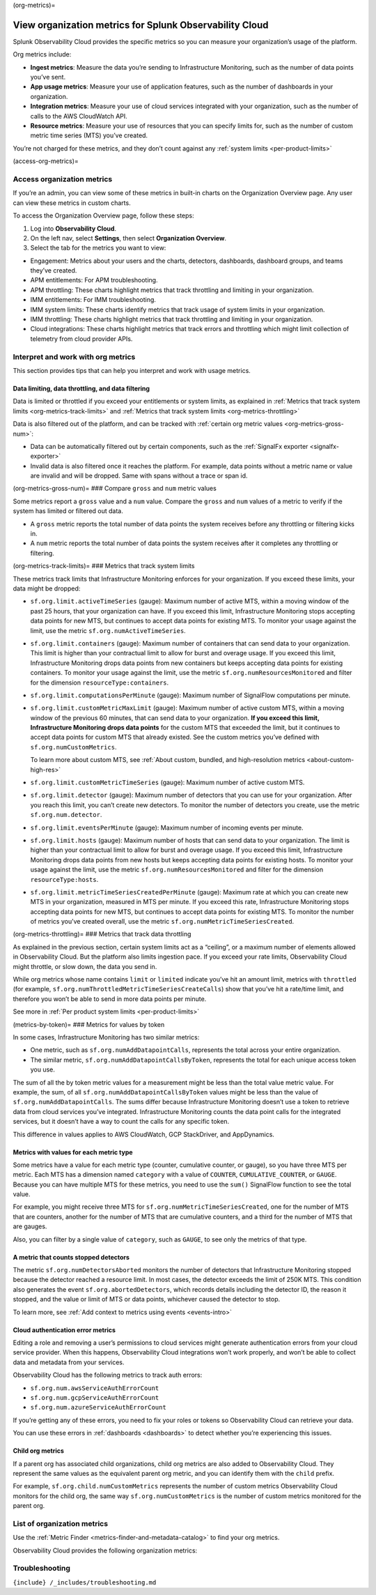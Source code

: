 (org-metrics)=

View organization metrics for Splunk Observability Cloud
========================================================

Splunk Observability Cloud provides the specific metrics so you can
measure your organization’s usage of the platform.

Org metrics include:

-  **Ingest metrics**: Measure the data you’re sending to Infrastructure
   Monitoring, such as the number of data points you’ve sent.

-  **App usage metrics**: Measure your use of application features, such
   as the number of dashboards in your organization.

-  **Integration metrics**: Measure your use of cloud services
   integrated with your organization, such as the number of calls to the
   AWS CloudWatch API.

-  **Resource metrics**: Measure your use of resources that you can
   specify limits for, such as the number of custom metric time series
   (MTS) you’ve created.

You’re not charged for these metrics, and they don’t count against any
:ref:`system limits <per-product-limits>`

(access-org-metrics)=

Access organization metrics
---------------------------

If you’re an admin, you can view some of these metrics in built-in
charts on the Organization Overview page. Any user can view these
metrics in custom charts.

To access the Organization Overview page, follow these steps:

1. Log into **Observability Cloud**.

2. On the left nav, select **Settings**, then select **Organization
   Overview**.

3. Select the tab for the metrics you want to view:

-  Engagement: Metrics about your users and the charts, detectors,
   dashboards, dashboard groups, and teams they’ve created.

-  APM entitlements: For APM troubleshooting.

-  APM throttling: These charts highlight metrics that track throttling
   and limiting in your organization.

-  IMM entitlements: For IMM troubleshooting.

-  IMM system limits: These charts identify metrics that track usage of
   system limits in your organization.

-  IMM throttling: These charts highlight metrics that track throttling
   and limiting in your organization.

-  Cloud integrations: These charts highlight metrics that track errors
   and throttling which might limit collection of telemetry from cloud
   provider APIs.

Interpret and work with org metrics
-----------------------------------

This section provides tips that can help you interpret and work with
usage metrics.

Data limiting, data throttling, and data filtering
~~~~~~~~~~~~~~~~~~~~~~~~~~~~~~~~~~~~~~~~~~~~~~~~~~

Data is limited or throttled if you exceed your entitlements or system
limits, as explained in
:ref:`Metrics that track system limits <org-metrics-track-limits>`
and
:ref:`Metrics that track system limits <org-metrics-throttling>`

Data is also filtered out of the platform, and can be tracked with
:ref:`certain org metric values <org-metrics-gross-num>`:

-  Data can be automatically filtered out by certain components, such as
   the :ref:`SignalFx exporter <signalfx-exporter>`

-  Invalid data is also filtered once it reaches the platform. For
   example, data points without a metric name or value are invalid and
   will be dropped. Same with spans without a trace or span id.

(org-metrics-gross-num)= ### Compare ``gross`` and ``num`` metric values

Some metrics report a ``gross`` value and a ``num`` value. Compare the
``gross`` and ``num`` values of a metric to verify if the system has
limited or filtered out data.

-  A ``gross`` metric reports the total number of data points the system
   receives before any throttling or filtering kicks in.

-  A ``num`` metric reports the total number of data points the system
   receives after it completes any throttling or filtering.

(org-metrics-track-limits)= ### Metrics that track system limits

These metrics track limits that Infrastructure Monitoring enforces for
your organization. If you exceed these limits, your data might be
dropped:

-  ``sf.org.limit.activeTimeSeries`` (gauge): Maximum number of active
   MTS, within a moving window of the past 25 hours, that your
   organization can have. If you exceed this limit, Infrastructure
   Monitoring stops accepting data points for new MTS, but continues to
   accept data points for existing MTS. To monitor your usage against
   the limit, use the metric ``sf.org.numActiveTimeSeries``.

-  ``sf.org.limit.containers`` (gauge): Maximum number of containers
   that can send data to your organization. This limit is higher than
   your contractual limit to allow for burst and overage usage. If you
   exceed this limit, Infrastructure Monitoring drops data points from
   new containers but keeps accepting data points for existing
   containers. To monitor your usage against the limit, use the metric
   ``sf.org.numResourcesMonitored`` and filter for the dimension
   ``resourceType:containers``.

-  ``sf.org.limit.computationsPerMinute`` (gauge): Maximum number of
   SignalFlow computations per minute.

-  ``sf.org.limit.customMetricMaxLimit`` (gauge): Maximum number of
   active custom MTS, within a moving window of the previous 60 minutes,
   that can send data to your organization. **If you exceed this limit,
   Infrastructure Monitoring drops data points** for the custom MTS that
   exceeded the limit, but it continues to accept data points for custom
   MTS that already existed. See the custom metrics you’ve defined with
   ``sf.org.numCustomMetrics``.

   To learn more about custom MTS, see
   :ref:`About custom, bundled, and high-resolution metrics <about-custom-high-res>`

-  ``sf.org.limit.customMetricTimeSeries`` (gauge): Maximum number of
   active custom MTS.

-  ``sf.org.limit.detector`` (gauge): Maximum number of detectors that
   you can use for your organization. After you reach this limit, you
   can’t create new detectors. To monitor the number of detectors you
   create, use the metric ``sf.org.num.detector``.

-  ``sf.org.limit.eventsPerMinute`` (gauge): Maximum number of incoming
   events per minute.

-  ``sf.org.limit.hosts`` (gauge): Maximum number of hosts that can send
   data to your organization. The limit is higher than your contractual
   limit to allow for burst and overage usage. If you exceed this limit,
   Infrastructure Monitoring drops data points from new hosts but keeps
   accepting data points for existing hosts. To monitor your usage
   against the limit, use the metric ``sf.org.numResourcesMonitored``
   and filter for the dimension ``resourceType:hosts``.

-  ``sf.org.limit.metricTimeSeriesCreatedPerMinute`` (gauge): Maximum
   rate at which you can create new MTS in your organization, measured
   in MTS per minute. If you exceed this rate, Infrastructure Monitoring
   stops accepting data points for new MTS, but continues to accept data
   points for existing MTS. To monitor the number of metrics you’ve
   created overall, use the metric
   ``sf.org.numMetricTimeSeriesCreated``.

(org-metrics-throttling)= ### Metrics that track data throttling

As explained in the previous section, certain system limits act as a
“ceiling”, or a maximum number of elements allowed in Observability
Cloud. But the platform also limits ingestion pace. If you exceed your
rate limits, Observability Cloud might throttle, or slow down, the data
you send in.

While org metrics whose name contains ``limit`` or ``limited`` indicate
you’ve hit an amount limit, metrics with ``throttled`` (for example,
``sf.org.numThrottledMetricTimeSeriesCreateCalls``) show that you’ve hit
a rate/time limit, and therefore you won’t be able to send in more data
points per minute.

See more in :ref:`Per product system limits <per-product-limits>`

(metrics-by-token)= ### Metrics for values by token

In some cases, Infrastructure Monitoring has two similar metrics:

-  One metric, such as ``sf.org.numAddDatapointCalls``, represents the
   total across your entire organization.

-  The similar metric, ``sf.org.numAddDatapointCallsByToken``,
   represents the total for each unique access token you use.

The sum of all the by token metric values for a measurement might be
less than the total value metric value. For example, the sum, of all
``sf.org.numAddDatapointCallsByToken`` values might be less than the
value of ``sf.org.numAddDatapointCalls``. The sums differ because
Infrastructure Monitoring doesn’t use a token to retrieve data from
cloud services you’ve integrated. Infrastructure Monitoring counts the
data point calls for the integrated services, but it doesn’t have a way
to count the calls for any specific token.

This difference in values applies to AWS CloudWatch, GCP StackDriver,
and AppDynamics.

Metrics with values for each metric type
~~~~~~~~~~~~~~~~~~~~~~~~~~~~~~~~~~~~~~~~

Some metrics have a value for each metric type (counter, cumulative
counter, or gauge), so you have three MTS per metric. Each MTS has a
dimension named ``category`` with a value of ``COUNTER``,
``CUMULATIVE_COUNTER``, or ``GAUGE``. Because you can have multiple MTS
for these metrics, you need to use the ``sum()`` SignalFlow function to
see the total value.

For example, you might receive three MTS for
``sf.org.numMetricTimeSeriesCreated``, one for the number of MTS that
are counters, another for the number of MTS that are cumulative
counters, and a third for the number of MTS that are gauges.

Also, you can filter by a single value of ``category``, such as
``GAUGE``, to see only the metrics of that type.

A metric that counts stopped detectors
~~~~~~~~~~~~~~~~~~~~~~~~~~~~~~~~~~~~~~

The metric ``sf.org.numDetectorsAborted`` monitors the number of
detectors that Infrastructure Monitoring stopped because the detector
reached a resource limit. In most cases, the detector exceeds the limit
of 250K MTS. This condition also generates the event
``sf.org.abortedDetectors``, which records details including the
detector ID, the reason it stopped, and the value or limit of MTS or
data points, whichever caused the detector to stop.

To learn more, see
:ref:`Add context to metrics using events <events-intro>`

Cloud authentication error metrics
~~~~~~~~~~~~~~~~~~~~~~~~~~~~~~~~~~

Editing a role and removing a user’s permissions to cloud services might
generate authentication errors from your cloud service provider. When
this happens, Observability Cloud integrations won’t work properly, and
won’t be able to collect data and metadata from your services.

Observability Cloud has the following metrics to track auth errors:

-  ``sf.org.num.awsServiceAuthErrorCount``

-  ``sf.org.num.gcpServiceAuthErrorCount``

-  ``sf.org.num.azureServiceAuthErrorCount``

If you’re getting any of these errors, you need to fix your roles or
tokens so Observability Cloud can retrieve your data.

You can use these errors in :ref:`dashboards <dashboards>` to detect
whether you’re experiencing this issues.

Child org metrics
~~~~~~~~~~~~~~~~~

If a parent org has associated child organizations, child org metrics
are also added to Observability Cloud. They represent the same values as
the equivalent parent org metric, and you can identify them with the
``child`` prefix.

For example, ``sf.org.child.numCustomMetrics`` represents the number of
custom metrics Observability Cloud monitors for the child org, the same
way ``sf.org.numCustomMetrics`` is the number of custom metrics
monitored for the parent org.

List of organization metrics
----------------------------

Use the :ref:`Metric Finder <metrics-finder-and-metadata-catalog>`
to find your org metrics.

Observability Cloud provides the following organization metrics:

.. container:: metrics-yaml

Troubleshooting
---------------

``{include} /_includes/troubleshooting.md``
